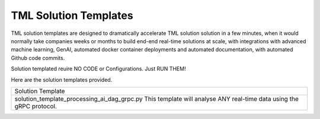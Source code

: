 TML Solution Templates
==========================

TML solution templates are designed to dramatically accelerate TML solution solution in a few minutes, when it would normally take companies weeks or months to build end-end real-time solutions at scale, with integrations with advanced machine learning, GenAI, automated docker container deployments and automated documentation, with automated Github code commits.

Solution templated reuire NO CODE or Configurations.  Just RUN THEM!

Here are the solution templates provided.

.. list-table::

   * - Solution Template
   * - solution_template_processing_ai_dag_grpc.py
       This template will analyse ANY real-time data using the gRPC protocol.
